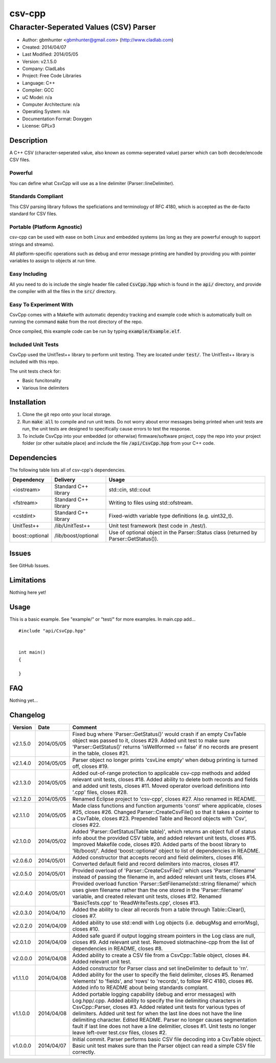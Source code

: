 ==============================================================
csv-cpp
==============================================================

--------------------------------------------------------------
Character-Seperated Values (CSV) Parser
--------------------------------------------------------------

.. image:: https://api.travis-ci.org/gbmhunter/CsvCpp.png?branch=master   
	:target: https://travis-ci.org/gbmhunter/CsvCpp

- Author: gbmhunter <gbmhunter@gmail.com> (http://www.cladlab.com)
- Created: 2014/04/07
- Last Modified: 2014/05/05
- Version: v2.1.5.0
- Company: CladLabs
- Project: Free Code Libraries
- Language: C++
- Compiler: GCC	
- uC Model: n/a
- Computer Architecture: n/a
- Operating System: n/a
- Documentation Format: Doxygen
- License: GPLv3

.. role:: bash(code)
	:language: bash

Description
===========

A C++ CSV (character-seperated value, also known as comma-seperated value) parser which can both decode/encode CSV files.

Powerful
--------

You can define what CsvCpp will use as a line delimiter (Parser::lineDelimiter).

Standards Compliant
-------------------

This CSV parsing library follows the speficiations and terminology of RFC 4180, which is accepted as the de-facto standard for CSV files.

Portable (Platform Agnostic)
----------------------------

csv-cpp can be used with ease on both Linux and embedded systems (as long as they are powerful enough to support strings and streams).

All platform-specific operations such as debug and error message printing are handled by providing you with pointer variables to assign to objects at run time.


Easy Including
--------------

All you need to do is include the single header file called :code:`CsvCpp.hpp` which is found in the :code:`api/` directory, and provide the compiler with all the files in the :code:`src/` directory.

Easy To Experiment With
-----------------------

CsvCpp comes with a Makefle with automatic dependcy tracking and example code which is automatically built on running the command :code:`make` from the root directory of the repo.

Once compiled, this example code can be run by typing :code:`example/Example.elf`.


Included Unit Tests
-------------------

CsvCpp used the UnitTest++ library to perform unit testing. They are located under :code:`test/`. The UnitTest++ library is included with this repo.

The unit tests check for:

- Basic funcitonality
- Various line delimiters


Installation
============

1. Clone the git repo onto your local storage.

2. Run :code:`make all` to compile and run unit tests. Do not worry about error messages being printed when unit tests are run, the unit tests are designed to specifically cause errors to test the response.

3. To include CsvCpp into your embedded (or otherwise) firmware/software project, copy the repo into your project folder (or other suitable place) and include the file :code:`/api/CsvCpp.hpp` from your C++ code.


Dependencies
============

The following table lists all of csv-cpp's dependencies.

====================== ==================== ======================================================================
Dependency             Delivery             Usage
====================== ==================== ======================================================================
<iostream>             Standard C++ library std::cin, std::cout
<fstream>              Standard C++ library Writing to files using std::ofstream.
<cstdint>              Standard C++ library Fixed-width variable type definitions (e.g. uint32_t).
UnitTest++             /lib/UnitTest++      Unit test framework (test code in ./test/).
boost::optional        /lib/boost/optional  Use of optional object in the Parser::Status class (returned by Parser::GetStatus()).
====================== ==================== ======================================================================


Issues
======

See GitHub Issues.

Limitations
===========

Nothing here yet!

Usage
=====

This is a basic example. See "example/" or "test/" for more examples. In main.cpp add...

::

	#include "api/CsvCpp.hpp"

	
	int main()
	{
	
	}
	
	
FAQ
===

Nothing yet...

Changelog
=========

========= ========== ===================================================================================================
Version    Date       Comment
========= ========== ===================================================================================================
v2.1.5.0  2014/05/05 Fixed bug where 'Parser::GetStatus()' would crash if an empty CsvTable object was passed to it, closes #29. Added unit test to make sure 'Parser::GetStatus()' returns 'isWellformed == false' if no records are present in the table, closes #21.
v2.1.4.0  2014/05/05 Parser object no longer prints 'csvLine empty' when debug printing is turned off, closes #19.
v2.1.3.0  2014/05/05 Added out-of-range protection to applicable csv-cpp methods and added relevant unit tests, closes #18. Added ability to delete both records and fields and added unit tests, closes #11. Moved operator overload definitions into '.cpp' files, closes #28.
v2.1.2.0  2014/05/05 Renamed Eclipse project to 'csv-cpp', closes #27. Also renamed in README.
v2.1.1.0  2014/05/05 Made class functions and function arguments 'const' where applicable, closes #25, closes #26. Changed Parser::CreateCsvFile() so that it takes a pointer to a CsvTable, closes #23. Prepended Table and Record objects with 'Csv', closes #22.
v2.1.0.0  2014/05/02 Added 'Parser::GetStatus(Table table)', which returns an object full of status info about the provided CSV table, and added relevant unit tests, closes #15. Improved Makefile code, closes #20. Added parts of the boost library to 'lib/boost/'. Added 'boost::optional' object to list of dependencies in README.
v2.0.6.0  2014/05/01 Added constructor that accepts record and field delimiters, closes #16. Converted default field and record delimiters into macros, closes #17.
v2.0.5.0  2014/05/01 Provided overload of 'Parser::CreateCsvFile()' which uses 'Parser::filename' instead of passing the filename in, and added relevant unit tests, closes #14.
v2.0.4.0  2014/05/01 Provided overload function 'Parser::SetFilename(std::string filename)' which uses given filename rather than the one stored in the 'Parser::filename' variable, and created relevant unit tests, closes #12. Renamed 'BasicTests.cpp' to 'ReadWriteTests.cpp', closes #13.
v2.0.3.0  2014/04/10 Added the ability to clear all records from a table through Table::Clear(), closes #7.
v2.0.2.0  2014/04/09 Added ability to use std::endl with Log objects (i.e. debugMsg and errorMsg), closes #10.
v2.0.1.0  2014/04/09 Added safe guard if output logging stream pointers in the Log class are null, closes #9. Add relevant unit test. Removed slotmachine-cpp from the list of dependencies in README, closes #8.
v2.0.0.0  2014/04/08 Added ability to create a CSV file from a CsvCpp::Table object, closes #4. Added relevant unit test.
v1.1.1.0  2014/04/08 Added constructor for Parser class and set lineDelimiter to default to '\r\n'. Added ability for the user to specify the field delimiter, closes #5. Renamed 'elements' to 'fields', and 'rows' to 'records', to follow RFC 4180, closes #6. Added info to README about being standards complant.
v1.1.0.0  2014/04/08 Added portable logging capability (debug and error messages) with Log.hpp/.cpp. Added ability to specify the line delimiting characters in CsvCpp::Parser, closes #3. Added related unit tests for various types of delimiters. Added unit test for when the last line does not have the line delimiting character. Edited README. Parser no longer causes segmentation fault if last line does not have a line delimitier, closes #1. Unit tests no longer leave left-over test.csv files, closes #2.
v1.0.0.0  2014/04/07 Initial commit. Parser performs basic CSV file decoding into a CsvTable object. Basic unit test makes sure than the Parser object can read a simple CSV file correctly.
========= ========== ===================================================================================================